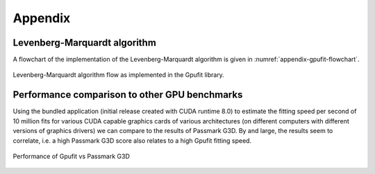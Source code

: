 ========
Appendix
========

Levenberg-Marquardt algorithm
-----------------------------

A flowchart of the implementation of the Levenberg-Marquardt algorithm is given in :numref:`appendix-gpufit-flowchart`.

.. _appendix-gpufit-flowchart:

.. figure:: /images/gpufit_program_flow_skeleton_v3.png
   :width: 14 cm
   :align: center

   Levenberg-Marquardt algorithm flow as implemented in the Gpufit library.
   
   
Performance comparison to other GPU benchmarks
----------------------------------------------

Using the bundled application (initial release created with CUDA runtime 8.0) to estimate the fitting speed per second of 10 million fits for various CUDA capable
graphics cards of various architectures (on different computers with different versions of graphics drivers) we can
compare to the results of Passmark G3D. By and large, the results seem to correlate, i.e. a high Passmark G3D score
also relates to a high Gpufit fitting speed.

.. figure:: /images/GPUfit_PassmarkG3D_relative_performance.png
   :width: 14 cm
   :align: center

   Performance of Gpufit vs Passmark G3D